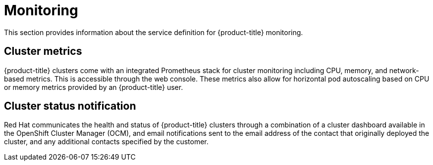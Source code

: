 
// Module included in the following assemblies:
//
// * assemblies/rosa-service-definition.adoc

[id="rosa-sdpolicy-monitoring_{context}"]
= Monitoring


This section provides information about the service definition for {product-title} monitoring.

[id="rosa-sdpolicy-cluster-metrics_{context}"]
== Cluster metrics


{product-title} clusters come with an integrated Prometheus stack for cluster monitoring including CPU, memory, and network-based metrics. This is accessible through the web console. These metrics also allow for horizontal pod autoscaling based on CPU or memory metrics provided by an {product-title} user.

[id="rosa-sdpolicy-cluster-status-notifications_{context}"]
== Cluster status notification

Red Hat communicates the health and status of {product-title} clusters through a combination of a cluster dashboard available in the OpenShift Cluster Manager (OCM), and email notifications sent to the email address of the contact that originally deployed the cluster, and any additional contacts specified by the customer.
